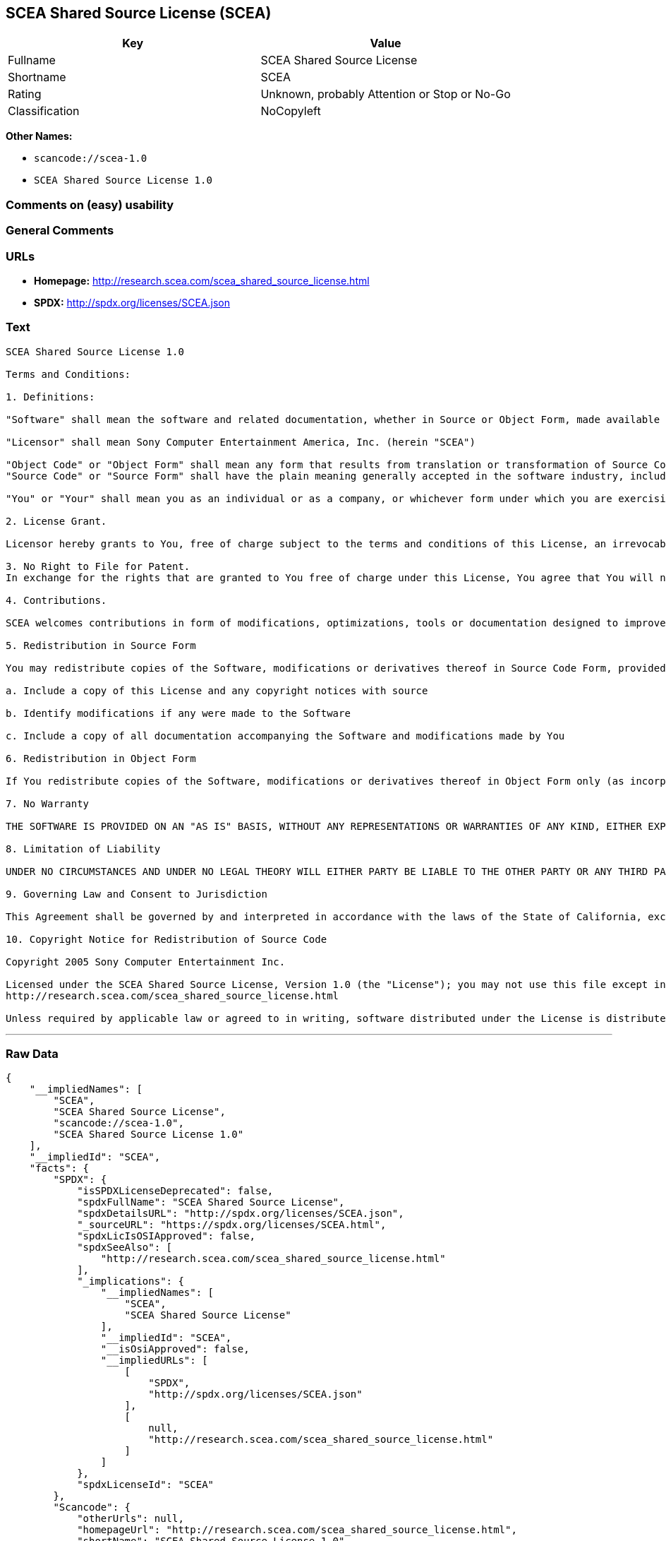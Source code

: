 == SCEA Shared Source License (SCEA)

[cols=",",options="header",]
|===
|Key |Value
|Fullname |SCEA Shared Source License
|Shortname |SCEA
|Rating |Unknown, probably Attention or Stop or No-Go
|Classification |NoCopyleft
|===

*Other Names:*

* `+scancode://scea-1.0+`
* `+SCEA Shared Source License 1.0+`

=== Comments on (easy) usability

=== General Comments

=== URLs

* *Homepage:* http://research.scea.com/scea_shared_source_license.html
* *SPDX:* http://spdx.org/licenses/SCEA.json

=== Text

....
SCEA Shared Source License 1.0

Terms and Conditions:

1. Definitions:

"Software" shall mean the software and related documentation, whether in Source or Object Form, made available under this SCEA Shared Source license ("License"), that is indicated by a copyright notice file included in the source files or attached or accompanying the source files.

"Licensor" shall mean Sony Computer Entertainment America, Inc. (herein "SCEA")

"Object Code" or "Object Form" shall mean any form that results from translation or transformation of Source Code, including but not limited to compiled object code or conversions to other forms intended for machine execution.
"Source Code" or "Source Form" shall have the plain meaning generally accepted in the software industry, including but not limited to software source code, documentation source, header and configuration files.

"You" or "Your" shall mean you as an individual or as a company, or whichever form under which you are exercising rights under this License.

2. License Grant.

Licensor hereby grants to You, free of charge subject to the terms and conditions of this License, an irrevocable, non-exclusive, worldwide, perpetual, and royalty-free license to use, modify, reproduce, distribute, publicly perform or display the Software in Object or Source Form .

3. No Right to File for Patent.
In exchange for the rights that are granted to You free of charge under this License, You agree that You will not file for any patent application, seek copyright protection or take any other action that might otherwise impair the ownership rights in and to the Software that may belong to SCEA or any of the other contributors/authors of the Software.

4. Contributions.

SCEA welcomes contributions in form of modifications, optimizations, tools or documentation designed to improve or expand the performance and scope of the Software (collectively "Contributions"). Per the terms of this License You are free to modify the Software and those modifications would belong to You. You may however wish to donate Your Contributions to SCEA for consideration for inclusion into the Software. For the avoidance of doubt, if You elect to send Your Contributions to SCEA, You are doing so voluntarily and are giving the Contributions to SCEA and its parent company Sony Computer Entertainment, Inc., free of charge, to use, modify or distribute in any form or in any manner. SCEA acknowledges that if You make a donation of Your Contributions to SCEA, such Contributions shall not exclusively belong to SCEA or its parent company and such donation shall not be to Your exclusion. SCEA, in its sole discretion, shall determine whether or not to include Your donated Contributions into the Software, in whole, in part, or as modified by SCEA. Should SCEA elect to include any such Contributions into the Software, it shall do so at its own risk and may elect to give credit or special thanks to any such contributors in the attached copyright notice. However, if any of Your contributions are included into the Software, they will become part of the Software and will be distributed under the terms and conditions of this License. Further, if Your donated Contributions are integrated into the Software then Sony Computer Entertainment, Inc. shall become the copyright owner of the Software now containing Your contributions and SCEA would be the Licensor.

5. Redistribution in Source Form

You may redistribute copies of the Software, modifications or derivatives thereof in Source Code Form, provided that You:

a. Include a copy of this License and any copyright notices with source

b. Identify modifications if any were made to the Software

c. Include a copy of all documentation accompanying the Software and modifications made by You

6. Redistribution in Object Form

If You redistribute copies of the Software, modifications or derivatives thereof in Object Form only (as incorporated into finished goods, i.e. end user applications) then You will not have a duty to include any copies of the code, this License, copyright notices, other attributions or documentation.

7. No Warranty

THE SOFTWARE IS PROVIDED ON AN "AS IS" BASIS, WITHOUT ANY REPRESENTATIONS OR WARRANTIES OF ANY KIND, EITHER EXPRESS OR IMPLIED, INCLUDING, WITHOUT LIMITATION, ANY WARRANTIES OF TITLE, NON-INFRINGEMENT, MERCHANTABILITY, OR FITNESS FOR A PARTICULAR PURPOSE. YOU ARE SOLELY RESPONSIBLE FOR DETERMINING THE APPROPRIATENESS OF USING, MODIFYING OR REDISTRIBUTING THE SOFTWARE AND ASSUME ANY RISKS ASSOCIATED WITH YOUR EXERCISE OF PERMISSIONS UNDER THIS LICENSE.

8. Limitation of Liability

UNDER NO CIRCUMSTANCES AND UNDER NO LEGAL THEORY WILL EITHER PARTY BE LIABLE TO THE OTHER PARTY OR ANY THIRD PARTY FOR ANY DIRECT, INDIRECT, CONSEQUENTIAL, SPECIAL, INCIDENTAL, OR EXEMPLARY DAMAGES WITH RESPECT TO ANY INJURY, LOSS, OR DAMAGE, ARISING UNDER OR IN CONNECTION WITH THIS LETTER AGREEMENT, WHETHER FORESEEABLE OR UNFORESEEABLE, EVEN IF SUCH PARTY HAS BEEN ADVISED OF THE POSSIBILITY OF SUCH INJURY, LOSS, OR DAMAGE. THE LIMITATIONS OF LIABILITY SET FORTH IN THIS SECTION SHALL APPLY TO THE FULLEST EXTENT PERMISSIBLE AT LAW OR ANY GOVERMENTAL REGULATIONS.

9. Governing Law and Consent to Jurisdiction

This Agreement shall be governed by and interpreted in accordance with the laws of the State of California, excluding that body of law related to choice of laws, and of the United States of America. Any action or proceeding brought to enforce the terms of this Agreement or to adjudicate any dispute arising hereunder shall be brought in the Superior Court of the County of San Mateo, State of California or the United States District Court for the Northern District of California. Each of the parties hereby submits itself to the exclusive jurisdiction and venue of such courts for purposes of any such action. In addition, each party hereby waives the right to a jury trial in any action or proceeding related to this Agreement.

10. Copyright Notice for Redistribution of Source Code

Copyright 2005 Sony Computer Entertainment Inc.

Licensed under the SCEA Shared Source License, Version 1.0 (the "License"); you may not use this file except in compliance with the License. You may obtain a copy of the License at:
http://research.scea.com/scea_shared_source_license.html

Unless required by applicable law or agreed to in writing, software distributed under the License is distributed on an "AS IS" BASIS, WITHOUT WARRANTIES OR CONDITIONS OF ANY KIND, either express or implied. See the License for the specific language governing permissions and limitations under the License.
....

'''''

=== Raw Data

....
{
    "__impliedNames": [
        "SCEA",
        "SCEA Shared Source License",
        "scancode://scea-1.0",
        "SCEA Shared Source License 1.0"
    ],
    "__impliedId": "SCEA",
    "facts": {
        "SPDX": {
            "isSPDXLicenseDeprecated": false,
            "spdxFullName": "SCEA Shared Source License",
            "spdxDetailsURL": "http://spdx.org/licenses/SCEA.json",
            "_sourceURL": "https://spdx.org/licenses/SCEA.html",
            "spdxLicIsOSIApproved": false,
            "spdxSeeAlso": [
                "http://research.scea.com/scea_shared_source_license.html"
            ],
            "_implications": {
                "__impliedNames": [
                    "SCEA",
                    "SCEA Shared Source License"
                ],
                "__impliedId": "SCEA",
                "__isOsiApproved": false,
                "__impliedURLs": [
                    [
                        "SPDX",
                        "http://spdx.org/licenses/SCEA.json"
                    ],
                    [
                        null,
                        "http://research.scea.com/scea_shared_source_license.html"
                    ]
                ]
            },
            "spdxLicenseId": "SCEA"
        },
        "Scancode": {
            "otherUrls": null,
            "homepageUrl": "http://research.scea.com/scea_shared_source_license.html",
            "shortName": "SCEA Shared Source License 1.0",
            "textUrls": null,
            "text": "SCEA Shared Source License 1.0\n\nTerms and Conditions:\n\n1. Definitions:\n\n\"Software\" shall mean the software and related documentation, whether in Source or Object Form, made available under this SCEA Shared Source license (\"License\"), that is indicated by a copyright notice file included in the source files or attached or accompanying the source files.\n\n\"Licensor\" shall mean Sony Computer Entertainment America, Inc. (herein \"SCEA\")\n\n\"Object Code\" or \"Object Form\" shall mean any form that results from translation or transformation of Source Code, including but not limited to compiled object code or conversions to other forms intended for machine execution.\n\"Source Code\" or \"Source Form\" shall have the plain meaning generally accepted in the software industry, including but not limited to software source code, documentation source, header and configuration files.\n\n\"You\" or \"Your\" shall mean you as an individual or as a company, or whichever form under which you are exercising rights under this License.\n\n2. License Grant.\n\nLicensor hereby grants to You, free of charge subject to the terms and conditions of this License, an irrevocable, non-exclusive, worldwide, perpetual, and royalty-free license to use, modify, reproduce, distribute, publicly perform or display the Software in Object or Source Form .\n\n3. No Right to File for Patent.\nIn exchange for the rights that are granted to You free of charge under this License, You agree that You will not file for any patent application, seek copyright protection or take any other action that might otherwise impair the ownership rights in and to the Software that may belong to SCEA or any of the other contributors/authors of the Software.\n\n4. Contributions.\n\nSCEA welcomes contributions in form of modifications, optimizations, tools or documentation designed to improve or expand the performance and scope of the Software (collectively \"Contributions\"). Per the terms of this License You are free to modify the Software and those modifications would belong to You. You may however wish to donate Your Contributions to SCEA for consideration for inclusion into the Software. For the avoidance of doubt, if You elect to send Your Contributions to SCEA, You are doing so voluntarily and are giving the Contributions to SCEA and its parent company Sony Computer Entertainment, Inc., free of charge, to use, modify or distribute in any form or in any manner. SCEA acknowledges that if You make a donation of Your Contributions to SCEA, such Contributions shall not exclusively belong to SCEA or its parent company and such donation shall not be to Your exclusion. SCEA, in its sole discretion, shall determine whether or not to include Your donated Contributions into the Software, in whole, in part, or as modified by SCEA. Should SCEA elect to include any such Contributions into the Software, it shall do so at its own risk and may elect to give credit or special thanks to any such contributors in the attached copyright notice. However, if any of Your contributions are included into the Software, they will become part of the Software and will be distributed under the terms and conditions of this License. Further, if Your donated Contributions are integrated into the Software then Sony Computer Entertainment, Inc. shall become the copyright owner of the Software now containing Your contributions and SCEA would be the Licensor.\n\n5. Redistribution in Source Form\n\nYou may redistribute copies of the Software, modifications or derivatives thereof in Source Code Form, provided that You:\n\na. Include a copy of this License and any copyright notices with source\n\nb. Identify modifications if any were made to the Software\n\nc. Include a copy of all documentation accompanying the Software and modifications made by You\n\n6. Redistribution in Object Form\n\nIf You redistribute copies of the Software, modifications or derivatives thereof in Object Form only (as incorporated into finished goods, i.e. end user applications) then You will not have a duty to include any copies of the code, this License, copyright notices, other attributions or documentation.\n\n7. No Warranty\n\nTHE SOFTWARE IS PROVIDED ON AN \"AS IS\" BASIS, WITHOUT ANY REPRESENTATIONS OR WARRANTIES OF ANY KIND, EITHER EXPRESS OR IMPLIED, INCLUDING, WITHOUT LIMITATION, ANY WARRANTIES OF TITLE, NON-INFRINGEMENT, MERCHANTABILITY, OR FITNESS FOR A PARTICULAR PURPOSE. YOU ARE SOLELY RESPONSIBLE FOR DETERMINING THE APPROPRIATENESS OF USING, MODIFYING OR REDISTRIBUTING THE SOFTWARE AND ASSUME ANY RISKS ASSOCIATED WITH YOUR EXERCISE OF PERMISSIONS UNDER THIS LICENSE.\n\n8. Limitation of Liability\n\nUNDER NO CIRCUMSTANCES AND UNDER NO LEGAL THEORY WILL EITHER PARTY BE LIABLE TO THE OTHER PARTY OR ANY THIRD PARTY FOR ANY DIRECT, INDIRECT, CONSEQUENTIAL, SPECIAL, INCIDENTAL, OR EXEMPLARY DAMAGES WITH RESPECT TO ANY INJURY, LOSS, OR DAMAGE, ARISING UNDER OR IN CONNECTION WITH THIS LETTER AGREEMENT, WHETHER FORESEEABLE OR UNFORESEEABLE, EVEN IF SUCH PARTY HAS BEEN ADVISED OF THE POSSIBILITY OF SUCH INJURY, LOSS, OR DAMAGE. THE LIMITATIONS OF LIABILITY SET FORTH IN THIS SECTION SHALL APPLY TO THE FULLEST EXTENT PERMISSIBLE AT LAW OR ANY GOVERMENTAL REGULATIONS.\n\n9. Governing Law and Consent to Jurisdiction\n\nThis Agreement shall be governed by and interpreted in accordance with the laws of the State of California, excluding that body of law related to choice of laws, and of the United States of America. Any action or proceeding brought to enforce the terms of this Agreement or to adjudicate any dispute arising hereunder shall be brought in the Superior Court of the County of San Mateo, State of California or the United States District Court for the Northern District of California. Each of the parties hereby submits itself to the exclusive jurisdiction and venue of such courts for purposes of any such action. In addition, each party hereby waives the right to a jury trial in any action or proceeding related to this Agreement.\n\n10. Copyright Notice for Redistribution of Source Code\n\nCopyright 2005 Sony Computer Entertainment Inc.\n\nLicensed under the SCEA Shared Source License, Version 1.0 (the \"License\"); you may not use this file except in compliance with the License. You may obtain a copy of the License at:\nhttp://research.scea.com/scea_shared_source_license.html\n\nUnless required by applicable law or agreed to in writing, software distributed under the License is distributed on an \"AS IS\" BASIS, WITHOUT WARRANTIES OR CONDITIONS OF ANY KIND, either express or implied. See the License for the specific language governing permissions and limitations under the License.",
            "category": "Permissive",
            "osiUrl": null,
            "owner": "Sony Computer Entertainment",
            "_sourceURL": "https://github.com/nexB/scancode-toolkit/blob/develop/src/licensedcode/data/licenses/scea-1.0.yml",
            "key": "scea-1.0",
            "name": "SCEA Shared Source License 1.0",
            "spdxId": "SCEA",
            "notes": null,
            "_implications": {
                "__impliedNames": [
                    "scancode://scea-1.0",
                    "SCEA Shared Source License 1.0",
                    "SCEA"
                ],
                "__impliedId": "SCEA",
                "__impliedCopyleft": [
                    [
                        "Scancode",
                        "NoCopyleft"
                    ]
                ],
                "__calculatedCopyleft": "NoCopyleft",
                "__impliedText": "SCEA Shared Source License 1.0\n\nTerms and Conditions:\n\n1. Definitions:\n\n\"Software\" shall mean the software and related documentation, whether in Source or Object Form, made available under this SCEA Shared Source license (\"License\"), that is indicated by a copyright notice file included in the source files or attached or accompanying the source files.\n\n\"Licensor\" shall mean Sony Computer Entertainment America, Inc. (herein \"SCEA\")\n\n\"Object Code\" or \"Object Form\" shall mean any form that results from translation or transformation of Source Code, including but not limited to compiled object code or conversions to other forms intended for machine execution.\n\"Source Code\" or \"Source Form\" shall have the plain meaning generally accepted in the software industry, including but not limited to software source code, documentation source, header and configuration files.\n\n\"You\" or \"Your\" shall mean you as an individual or as a company, or whichever form under which you are exercising rights under this License.\n\n2. License Grant.\n\nLicensor hereby grants to You, free of charge subject to the terms and conditions of this License, an irrevocable, non-exclusive, worldwide, perpetual, and royalty-free license to use, modify, reproduce, distribute, publicly perform or display the Software in Object or Source Form .\n\n3. No Right to File for Patent.\nIn exchange for the rights that are granted to You free of charge under this License, You agree that You will not file for any patent application, seek copyright protection or take any other action that might otherwise impair the ownership rights in and to the Software that may belong to SCEA or any of the other contributors/authors of the Software.\n\n4. Contributions.\n\nSCEA welcomes contributions in form of modifications, optimizations, tools or documentation designed to improve or expand the performance and scope of the Software (collectively \"Contributions\"). Per the terms of this License You are free to modify the Software and those modifications would belong to You. You may however wish to donate Your Contributions to SCEA for consideration for inclusion into the Software. For the avoidance of doubt, if You elect to send Your Contributions to SCEA, You are doing so voluntarily and are giving the Contributions to SCEA and its parent company Sony Computer Entertainment, Inc., free of charge, to use, modify or distribute in any form or in any manner. SCEA acknowledges that if You make a donation of Your Contributions to SCEA, such Contributions shall not exclusively belong to SCEA or its parent company and such donation shall not be to Your exclusion. SCEA, in its sole discretion, shall determine whether or not to include Your donated Contributions into the Software, in whole, in part, or as modified by SCEA. Should SCEA elect to include any such Contributions into the Software, it shall do so at its own risk and may elect to give credit or special thanks to any such contributors in the attached copyright notice. However, if any of Your contributions are included into the Software, they will become part of the Software and will be distributed under the terms and conditions of this License. Further, if Your donated Contributions are integrated into the Software then Sony Computer Entertainment, Inc. shall become the copyright owner of the Software now containing Your contributions and SCEA would be the Licensor.\n\n5. Redistribution in Source Form\n\nYou may redistribute copies of the Software, modifications or derivatives thereof in Source Code Form, provided that You:\n\na. Include a copy of this License and any copyright notices with source\n\nb. Identify modifications if any were made to the Software\n\nc. Include a copy of all documentation accompanying the Software and modifications made by You\n\n6. Redistribution in Object Form\n\nIf You redistribute copies of the Software, modifications or derivatives thereof in Object Form only (as incorporated into finished goods, i.e. end user applications) then You will not have a duty to include any copies of the code, this License, copyright notices, other attributions or documentation.\n\n7. No Warranty\n\nTHE SOFTWARE IS PROVIDED ON AN \"AS IS\" BASIS, WITHOUT ANY REPRESENTATIONS OR WARRANTIES OF ANY KIND, EITHER EXPRESS OR IMPLIED, INCLUDING, WITHOUT LIMITATION, ANY WARRANTIES OF TITLE, NON-INFRINGEMENT, MERCHANTABILITY, OR FITNESS FOR A PARTICULAR PURPOSE. YOU ARE SOLELY RESPONSIBLE FOR DETERMINING THE APPROPRIATENESS OF USING, MODIFYING OR REDISTRIBUTING THE SOFTWARE AND ASSUME ANY RISKS ASSOCIATED WITH YOUR EXERCISE OF PERMISSIONS UNDER THIS LICENSE.\n\n8. Limitation of Liability\n\nUNDER NO CIRCUMSTANCES AND UNDER NO LEGAL THEORY WILL EITHER PARTY BE LIABLE TO THE OTHER PARTY OR ANY THIRD PARTY FOR ANY DIRECT, INDIRECT, CONSEQUENTIAL, SPECIAL, INCIDENTAL, OR EXEMPLARY DAMAGES WITH RESPECT TO ANY INJURY, LOSS, OR DAMAGE, ARISING UNDER OR IN CONNECTION WITH THIS LETTER AGREEMENT, WHETHER FORESEEABLE OR UNFORESEEABLE, EVEN IF SUCH PARTY HAS BEEN ADVISED OF THE POSSIBILITY OF SUCH INJURY, LOSS, OR DAMAGE. THE LIMITATIONS OF LIABILITY SET FORTH IN THIS SECTION SHALL APPLY TO THE FULLEST EXTENT PERMISSIBLE AT LAW OR ANY GOVERMENTAL REGULATIONS.\n\n9. Governing Law and Consent to Jurisdiction\n\nThis Agreement shall be governed by and interpreted in accordance with the laws of the State of California, excluding that body of law related to choice of laws, and of the United States of America. Any action or proceeding brought to enforce the terms of this Agreement or to adjudicate any dispute arising hereunder shall be brought in the Superior Court of the County of San Mateo, State of California or the United States District Court for the Northern District of California. Each of the parties hereby submits itself to the exclusive jurisdiction and venue of such courts for purposes of any such action. In addition, each party hereby waives the right to a jury trial in any action or proceeding related to this Agreement.\n\n10. Copyright Notice for Redistribution of Source Code\n\nCopyright 2005 Sony Computer Entertainment Inc.\n\nLicensed under the SCEA Shared Source License, Version 1.0 (the \"License\"); you may not use this file except in compliance with the License. You may obtain a copy of the License at:\nhttp://research.scea.com/scea_shared_source_license.html\n\nUnless required by applicable law or agreed to in writing, software distributed under the License is distributed on an \"AS IS\" BASIS, WITHOUT WARRANTIES OR CONDITIONS OF ANY KIND, either express or implied. See the License for the specific language governing permissions and limitations under the License.",
                "__impliedURLs": [
                    [
                        "Homepage",
                        "http://research.scea.com/scea_shared_source_license.html"
                    ]
                ]
            }
        },
        "Cavil": {
            "implications": {
                "__impliedNames": [
                    "SCEA",
                    "SCEA"
                ],
                "__impliedId": "SCEA"
            },
            "shortname": "SCEA",
            "riskInt": 3,
            "trademarkInt": 0,
            "opinionInt": 0,
            "otherNames": [
                "SCEA"
            ],
            "patentInt": 0
        }
    },
    "__impliedCopyleft": [
        [
            "Scancode",
            "NoCopyleft"
        ]
    ],
    "__calculatedCopyleft": "NoCopyleft",
    "__isOsiApproved": false,
    "__impliedText": "SCEA Shared Source License 1.0\n\nTerms and Conditions:\n\n1. Definitions:\n\n\"Software\" shall mean the software and related documentation, whether in Source or Object Form, made available under this SCEA Shared Source license (\"License\"), that is indicated by a copyright notice file included in the source files or attached or accompanying the source files.\n\n\"Licensor\" shall mean Sony Computer Entertainment America, Inc. (herein \"SCEA\")\n\n\"Object Code\" or \"Object Form\" shall mean any form that results from translation or transformation of Source Code, including but not limited to compiled object code or conversions to other forms intended for machine execution.\n\"Source Code\" or \"Source Form\" shall have the plain meaning generally accepted in the software industry, including but not limited to software source code, documentation source, header and configuration files.\n\n\"You\" or \"Your\" shall mean you as an individual or as a company, or whichever form under which you are exercising rights under this License.\n\n2. License Grant.\n\nLicensor hereby grants to You, free of charge subject to the terms and conditions of this License, an irrevocable, non-exclusive, worldwide, perpetual, and royalty-free license to use, modify, reproduce, distribute, publicly perform or display the Software in Object or Source Form .\n\n3. No Right to File for Patent.\nIn exchange for the rights that are granted to You free of charge under this License, You agree that You will not file for any patent application, seek copyright protection or take any other action that might otherwise impair the ownership rights in and to the Software that may belong to SCEA or any of the other contributors/authors of the Software.\n\n4. Contributions.\n\nSCEA welcomes contributions in form of modifications, optimizations, tools or documentation designed to improve or expand the performance and scope of the Software (collectively \"Contributions\"). Per the terms of this License You are free to modify the Software and those modifications would belong to You. You may however wish to donate Your Contributions to SCEA for consideration for inclusion into the Software. For the avoidance of doubt, if You elect to send Your Contributions to SCEA, You are doing so voluntarily and are giving the Contributions to SCEA and its parent company Sony Computer Entertainment, Inc., free of charge, to use, modify or distribute in any form or in any manner. SCEA acknowledges that if You make a donation of Your Contributions to SCEA, such Contributions shall not exclusively belong to SCEA or its parent company and such donation shall not be to Your exclusion. SCEA, in its sole discretion, shall determine whether or not to include Your donated Contributions into the Software, in whole, in part, or as modified by SCEA. Should SCEA elect to include any such Contributions into the Software, it shall do so at its own risk and may elect to give credit or special thanks to any such contributors in the attached copyright notice. However, if any of Your contributions are included into the Software, they will become part of the Software and will be distributed under the terms and conditions of this License. Further, if Your donated Contributions are integrated into the Software then Sony Computer Entertainment, Inc. shall become the copyright owner of the Software now containing Your contributions and SCEA would be the Licensor.\n\n5. Redistribution in Source Form\n\nYou may redistribute copies of the Software, modifications or derivatives thereof in Source Code Form, provided that You:\n\na. Include a copy of this License and any copyright notices with source\n\nb. Identify modifications if any were made to the Software\n\nc. Include a copy of all documentation accompanying the Software and modifications made by You\n\n6. Redistribution in Object Form\n\nIf You redistribute copies of the Software, modifications or derivatives thereof in Object Form only (as incorporated into finished goods, i.e. end user applications) then You will not have a duty to include any copies of the code, this License, copyright notices, other attributions or documentation.\n\n7. No Warranty\n\nTHE SOFTWARE IS PROVIDED ON AN \"AS IS\" BASIS, WITHOUT ANY REPRESENTATIONS OR WARRANTIES OF ANY KIND, EITHER EXPRESS OR IMPLIED, INCLUDING, WITHOUT LIMITATION, ANY WARRANTIES OF TITLE, NON-INFRINGEMENT, MERCHANTABILITY, OR FITNESS FOR A PARTICULAR PURPOSE. YOU ARE SOLELY RESPONSIBLE FOR DETERMINING THE APPROPRIATENESS OF USING, MODIFYING OR REDISTRIBUTING THE SOFTWARE AND ASSUME ANY RISKS ASSOCIATED WITH YOUR EXERCISE OF PERMISSIONS UNDER THIS LICENSE.\n\n8. Limitation of Liability\n\nUNDER NO CIRCUMSTANCES AND UNDER NO LEGAL THEORY WILL EITHER PARTY BE LIABLE TO THE OTHER PARTY OR ANY THIRD PARTY FOR ANY DIRECT, INDIRECT, CONSEQUENTIAL, SPECIAL, INCIDENTAL, OR EXEMPLARY DAMAGES WITH RESPECT TO ANY INJURY, LOSS, OR DAMAGE, ARISING UNDER OR IN CONNECTION WITH THIS LETTER AGREEMENT, WHETHER FORESEEABLE OR UNFORESEEABLE, EVEN IF SUCH PARTY HAS BEEN ADVISED OF THE POSSIBILITY OF SUCH INJURY, LOSS, OR DAMAGE. THE LIMITATIONS OF LIABILITY SET FORTH IN THIS SECTION SHALL APPLY TO THE FULLEST EXTENT PERMISSIBLE AT LAW OR ANY GOVERMENTAL REGULATIONS.\n\n9. Governing Law and Consent to Jurisdiction\n\nThis Agreement shall be governed by and interpreted in accordance with the laws of the State of California, excluding that body of law related to choice of laws, and of the United States of America. Any action or proceeding brought to enforce the terms of this Agreement or to adjudicate any dispute arising hereunder shall be brought in the Superior Court of the County of San Mateo, State of California or the United States District Court for the Northern District of California. Each of the parties hereby submits itself to the exclusive jurisdiction and venue of such courts for purposes of any such action. In addition, each party hereby waives the right to a jury trial in any action or proceeding related to this Agreement.\n\n10. Copyright Notice for Redistribution of Source Code\n\nCopyright 2005 Sony Computer Entertainment Inc.\n\nLicensed under the SCEA Shared Source License, Version 1.0 (the \"License\"); you may not use this file except in compliance with the License. You may obtain a copy of the License at:\nhttp://research.scea.com/scea_shared_source_license.html\n\nUnless required by applicable law or agreed to in writing, software distributed under the License is distributed on an \"AS IS\" BASIS, WITHOUT WARRANTIES OR CONDITIONS OF ANY KIND, either express or implied. See the License for the specific language governing permissions and limitations under the License.",
    "__impliedURLs": [
        [
            "SPDX",
            "http://spdx.org/licenses/SCEA.json"
        ],
        [
            null,
            "http://research.scea.com/scea_shared_source_license.html"
        ],
        [
            "Homepage",
            "http://research.scea.com/scea_shared_source_license.html"
        ]
    ]
}
....

'''''

=== Dot Cluster Graph

image:../dot/SCEA.svg[image,title="dot"]